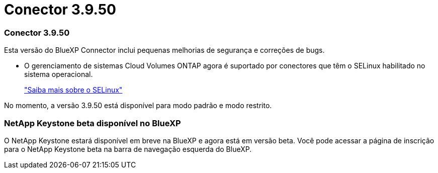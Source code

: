 = Conector 3.9.50
:allow-uri-read: 




=== Conector 3.9.50

Esta versão do BlueXP Connector inclui pequenas melhorias de segurança e correções de bugs.

* O gerenciamento de sistemas Cloud Volumes ONTAP agora é suportado por conectores que têm o SELinux habilitado no sistema operacional.
+
https://docs.redhat.com/en/documentation/red_hat_enterprise_linux/8/html/using_selinux/getting-started-with-selinux_using-selinux["Saiba mais sobre o SELinux"^]



No momento, a versão 3.9.50 está disponível para modo padrão e modo restrito.



=== NetApp Keystone beta disponível no BlueXP

O NetApp Keystone estará disponível em breve na BlueXP e agora está em versão beta.  Você pode acessar a página de inscrição para o NetApp Keystone beta na barra de navegação esquerda do BlueXP.
